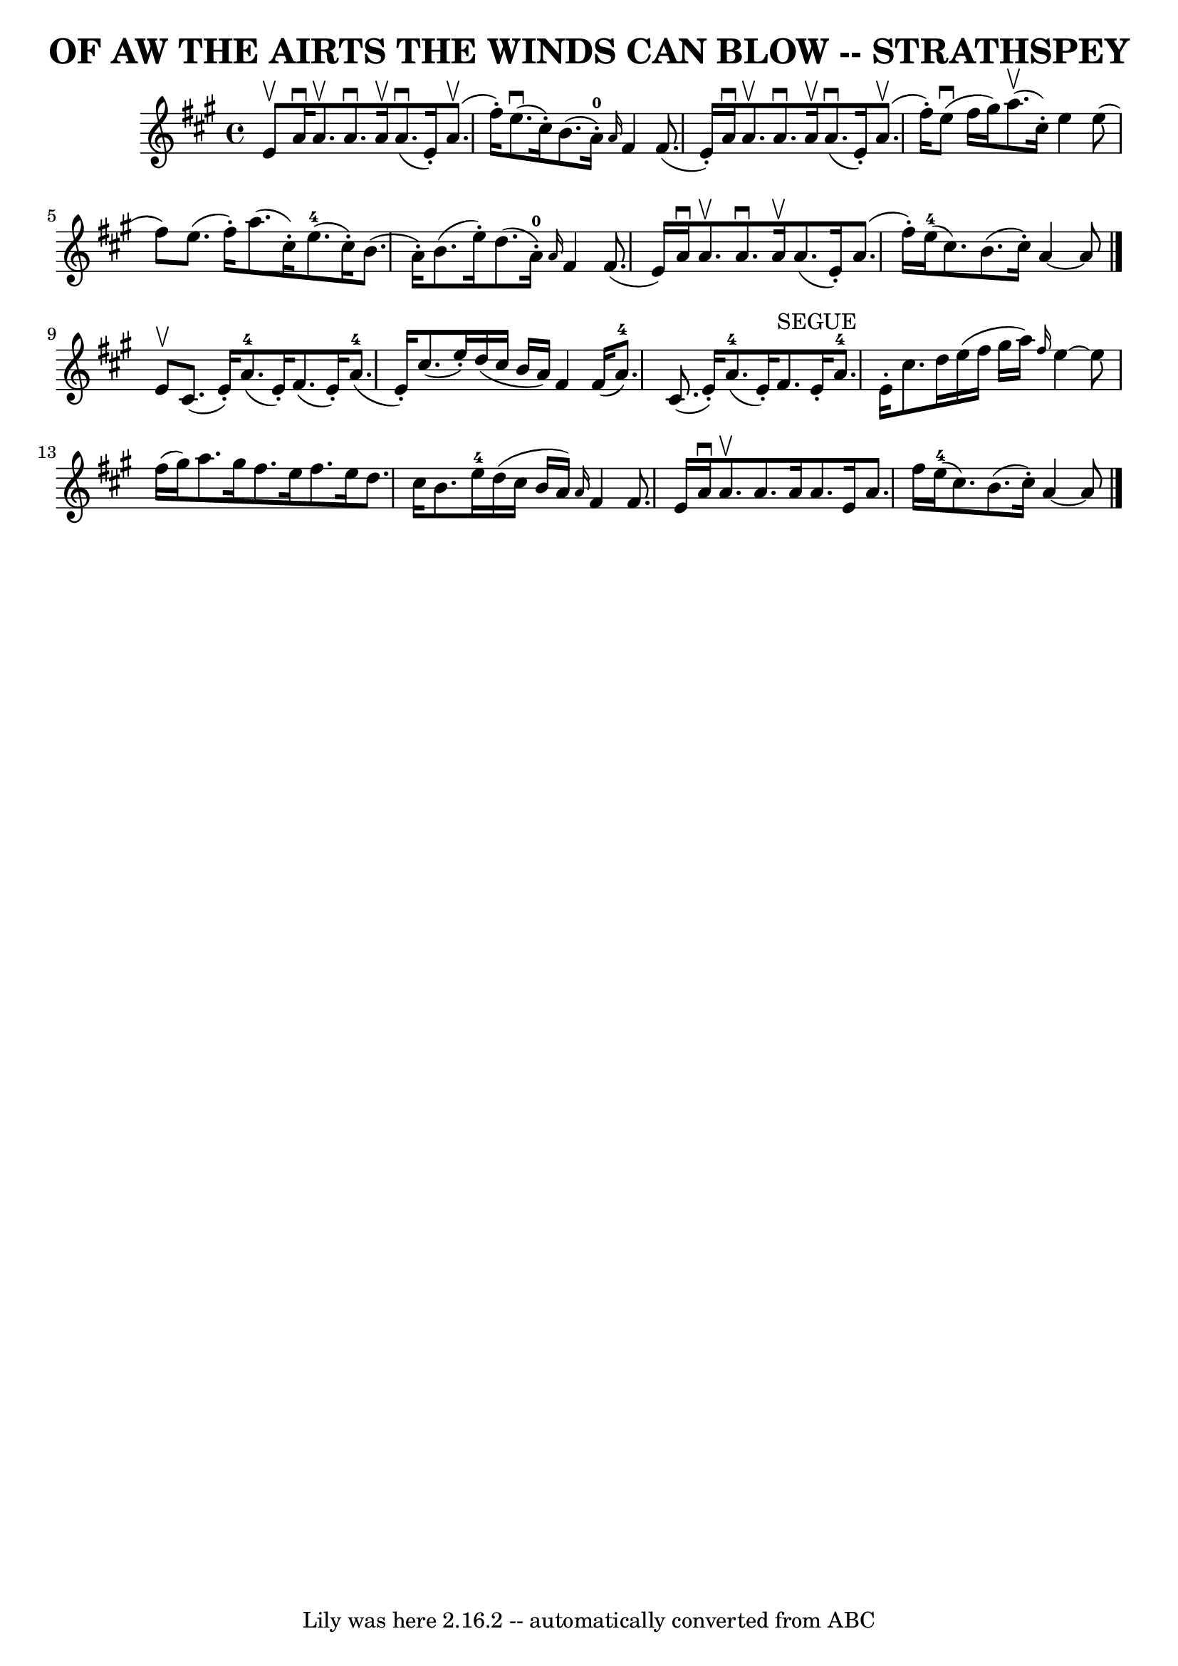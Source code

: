 \version "2.7.40"
\header {
	book = "Ryan's Mammoth Collection of Fiddle Tunes"
	composer = ""
	crossRefNumber = "1"
	footnotes = "\\\\\"4\" fingering on {A}F4 grace notes omitted because several ABC programs complain."
	tagline = "Lily was here 2.16.2 -- automatically converted from ABC"
	title = "OF AW THE AIRTS THE WINDS CAN BLOW -- STRATHSPEY"
}
voicedefault =  {
\set Score.defaultBarType = "empty"

 \override Staff.TimeSignature #'style = #'C
 \time 4/4 \key a \major e'8^\upbow   |
 a'16^\downbow a'8. 
^\upbow a'8.^\downbow a'16^\upbow a'8. (^\downbow e'16 -.)     
a'8. (^\upbow fis''16 -.)   |
 e''8. (^\downbow cis''16 -.)   
b'8. (a'16-0-.) \grace { a'16  } fis'4 fis'8. (e'16 -.)  
 |
 a'16^\downbow a'8.^\upbow a'8.^\downbow a'16^\upbow     
a'8. (^\downbow e'16 -.) a'8. (^\upbow fis''16 -.)   |
     
e''8 (^\downbow fis''16 gis''16) a''8. (^\upbow cis''16 -.)   
e''4 e''8 (fis''8)   |
 e''8. (fis''16 -.) a''8. (
cis''16 -.) e''8.-4(cis''16 -.) b'8. (a'16 -.)   |
  
 b'8. (e''16 -.) d''8. (a'16-0-.) \grace { a'16  } fis'4    
fis'8. (e'16)   |
 a'16^\downbow a'8.^\upbow a'8. 
^\downbow a'16^\upbow a'8. (e'16 -.) a'8. (fis''16 -.)   
|
 e''16-4(cis''8.) b'8. (cis''16 -.) a'4   ~    
a'8    \bar "|." e'8^\upbow   |
 cis'8. (e'16 -.) a'8. 
-4(e'16 -.) fis'8. (e'16 -.) a'8.-4(e'16 -.)   
|
 cis''8. (e''16 -.) d''16 (cis''16 b'16 a'16)   
fis'4 fis'16 (a'8.-4)   |
 cis'8. (e'16 -.) a'8. 
-4(e'16 -.) fis'8.^"SEGUE" e'16 -. a'8.-4 e'16 -.   
|
 cis''8. d''16 e''16 (fis''16 gis''16 a''16) 
\grace { fis''16  } e''4   ~ e''8 fis''16 (gis''16)   |
 
 a''8. gis''16 fis''8. e''16 fis''8. e''16 d''8.    
cis''16    |
 b'8. e''16-4 d''16 (cis''16 b'16 a'16  
-) \grace { a'16  } fis'4 fis'8. e'16    |
 a'16^\downbow 
 a'8.^\upbow a'8. a'16 a'8. e'16 a'8. fis''16    |
    
 e''16-4(cis''8.) b'8. (cis''16 -.) a'4   ~ a'8    
\bar "|."   
}

\score{
    <<

	\context Staff="default"
	{
	    \voicedefault 
	}

    >>
	\layout {
	}
	\midi {}
}
